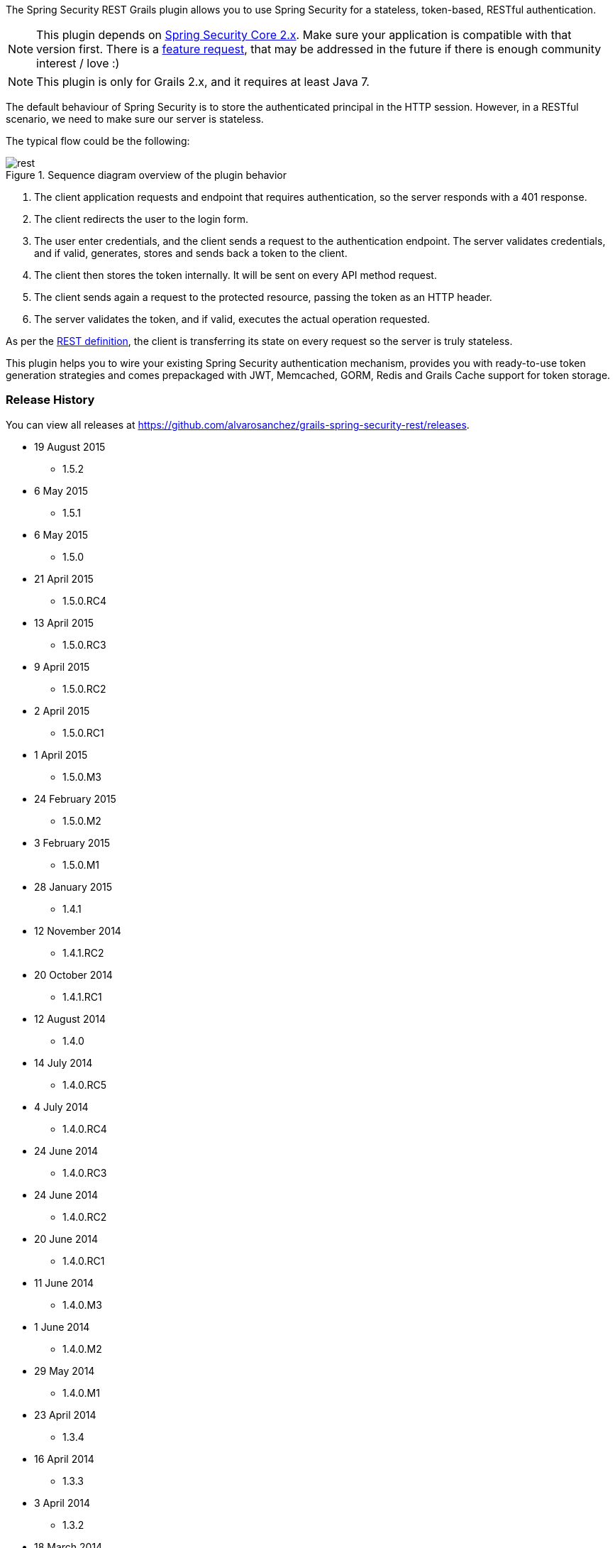 The Spring Security REST Grails plugin allows you to use Spring Security for a stateless, token-based, RESTful authentication.

[NOTE]
====
This plugin depends on http://grails-plugins.github.io/grails-spring-security-core/guide/newInV2.html[Spring Security Core 2.x].
Make sure your application is compatible with that version first. There is a
https://github.com/alvarosanchez/grails-spring-security-rest/issues/15[feature request], that may be addressed in the
future if there is enough community interest / love :)
====

[NOTE]
====
This plugin is only for Grails 2.x, and it requires at least Java 7.
====

The default behaviour of Spring Security is to store the authenticated principal in the HTTP session. However, in a
RESTful scenario, we need to make sure our server is stateless.

<<<

The typical flow could be the following:

.Sequence diagram overview of the plugin behavior
image::rest.png[]

. The client application requests and endpoint that requires authentication, so the server responds with a 401 response.
. The client redirects the user to the login form.

<<<

[start=3]
. The user enter credentials, and the client sends a request to the authentication endpoint. The server validates credentials, and if valid, generates, stores and sends back a token to the client.
. The client then stores the token internally. It will be sent on every API method request.
. The client sends again a request to the protected resource, passing the token as an HTTP header.
. The server validates the token, and if valid, executes the actual operation requested.

As per the http://en.wikipedia.org/wiki/Representational_state_transfer[REST definition], the client is transferring its
state on every request so the server is truly stateless.

This plugin helps you to wire your existing Spring Security authentication mechanism, provides you
with ready-to-use token generation strategies and comes prepackaged with JWT, Memcached, GORM, Redis
and Grails Cache support for token storage.

<<<

=== Release History

You can view all releases at https://github.com/alvarosanchez/grails-spring-security-rest/releases[].

* 19 August 2015
** 1.5.2
* 6 May 2015
** 1.5.1
* 6 May 2015
** 1.5.0
* 21 April 2015
** 1.5.0.RC4
* 13 April 2015
** 1.5.0.RC3
* 9 April 2015
** 1.5.0.RC2
* 2 April 2015
** 1.5.0.RC1
* 1 April 2015
** 1.5.0.M3
* 24 February 2015
** 1.5.0.M2
* 3 February 2015
** 1.5.0.M1
* 28 January 2015
** 1.4.1
* 12 November 2014
** 1.4.1.RC2

<<<

* 20 October 2014
** 1.4.1.RC1
* 12 August 2014
** 1.4.0
* 14 July 2014
** 1.4.0.RC5
* 4 July 2014
** 1.4.0.RC4
* 24 June 2014
** 1.4.0.RC3
* 24 June 2014
** 1.4.0.RC2
* 20 June 2014
** 1.4.0.RC1
* 11 June 2014
** 1.4.0.M3
* 1 June 2014
** 1.4.0.M2
* 29 May 2014
** 1.4.0.M1
* 23 April 2014
** 1.3.4
* 16 April 2014
** 1.3.3
* 3 April 2014
** 1.3.2
* 18 March 2014
** 1.3.1

<<<

* 4 March 2014
** 1.3.0
* 17 February 2014
** 1.2.5
* 10 February 2014
** 1.2.4
* 4 February 2014
** 1.2.3
* 31 January 2014
** 1.2.2
* 15 January 2014
** 1.2.0
* 14 January 2014
** 1.1.0
* 13 January 2014
** 1.0.1
* 12 January 2014
** 1.0.0
* 10 January 2014
** 1.0.0.RC2
* 31 December 2013
** Initial 1.0.0.RC1 release.